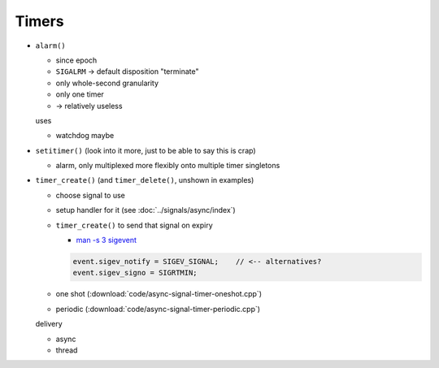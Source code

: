 .. ot-group:: sysprog.timer

Timers
======

* ``alarm()``

  * since epoch
  * ``SIGALRM`` -> default disposition "terminate"
  * only whole-second granularity
  * only one timer
  * -> relatively useless

  uses

  * watchdog maybe

* ``setitimer()`` (look into it more, just to be able to say this is
  crap)

  * alarm, only multiplexed more flexibly onto multiple timer
    singletons

* ``timer_create()`` (and ``timer_delete()``, unshown in examples)

  * choose signal to use
  * setup handler for it (see :doc:`../signals/async/index`)
  * ``timer_create()`` to send that signal on expiry

    * `man -s 3 sigevent
      <https://man7.org/linux/man-pages/man3/sigevent.3type.html>`__

    .. code-block:: c

       event.sigev_notify = SIGEV_SIGNAL;    // <-- alternatives?
       event.sigev_signo = SIGRTMIN;

    

  * one shot (:download:`code/async-signal-timer-oneshot.cpp`)
  * periodic (:download:`code/async-signal-timer-periodic.cpp`)

  delivery

  * async
  * thread
